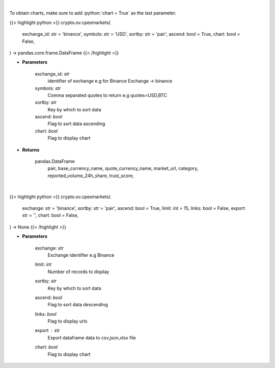 .. role:: python(code)
    :language: python
    :class: highlight

|

To obtain charts, make sure to add :python:`chart = True` as the last parameter.

.. raw:: html

    <h3>
    > Getting data
    </h3>

{{< highlight python >}}
crypto.ov.cpexmarkets(
    exchange_id: str = 'binance',
    symbols: str = 'USD',
    sortby: str = 'pair',
    ascend: bool = True,
    chart: bool = False,
) -> pandas.core.frame.DataFrame
{{< /highlight >}}

.. raw:: html

    <p>
    List markets by exchange ID [Source: CoinPaprika]
    </p>

* **Parameters**

    exchange_id: *str*
        identifier of exchange e.g for Binance Exchange -> binance
    symbols: *str*
        Comma separated quotes to return e.g quotes=USD,BTC
    sortby: *str*
        Key by which to sort data
    ascend: *bool*
        Flag to sort data ascending
    chart: *bool*
       Flag to display chart


* **Returns**

    pandas.DataFrame
        pair, base_currency_name, quote_currency_name, market_url,
        category, reported_volume_24h_share, trust_score,

|

.. raw:: html

    <h3>
    > Getting charts
    </h3>

{{< highlight python >}}
crypto.ov.cpexmarkets(
    exchange: str = 'binance',
    sortby: str = 'pair',
    ascend: bool = True,
    limit: int = 15,
    links: bool = False,
    export: str = '',
    chart: bool = False,
) -> None
{{< /highlight >}}

.. raw:: html

    <p>
    Get all markets for given exchange [Source: CoinPaprika]
    </p>

* **Parameters**

    exchange: *str*
        Exchange identifier e.g Binance
    limit: *int*
        Number of records to display
    sortby: *str*
        Key by which to sort data
    ascend: *bool*
        Flag to sort data descending
    links: *bool*
        Flag to display urls
    export : *str*
        Export dataframe data to csv,json,xlsx file
    chart: *bool*
       Flag to display chart

